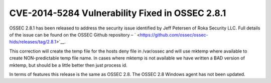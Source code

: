.. post:: Oct 09, 2014
   :tags: ossec, security, cve
   :category: Releases
   :author: Vic Hargrave

================================================
CVE-2014-5284 Vulnerability Fixed in OSSEC 2.8.1
================================================


OSSEC 2.8.1 has been released to address the security issue identified
by Jeff Petersen of Roka Security LLC. Full details of the issue can be
found on the OSSEC Github repository –
` <https://github.com/ossec/ossec-hids/releases/tag/2.8.1>`__.

This correction will create the temp file for the hosts deny file in
/var/ossec and will use mktemp where available to create NON-predictable
temp file name. In cases where mktemp is not available we have written a
BAD version of mktemp, but should be a little better then just process
id.

In terms of features this release is the same as OSSEC 2.8. The OSSEC
2.8 Windows agent has not been updated.
